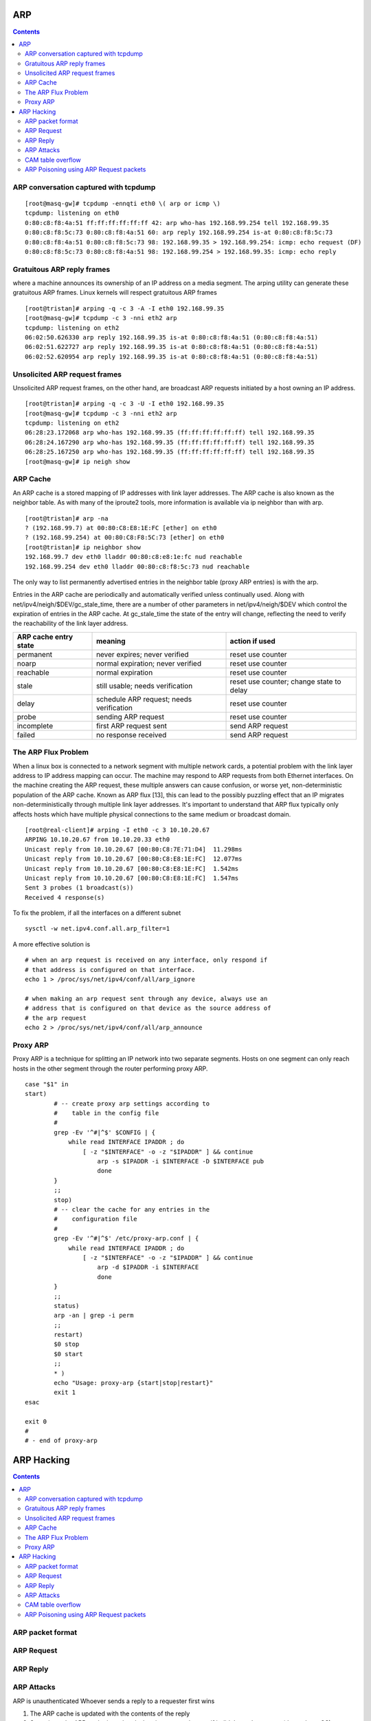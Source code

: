 ARP
===

.. contents::

ARP conversation captured with tcpdump
--------------------------------------

::

        [root@masq-gw]# tcpdump -ennqti eth0 \( arp or icmp \)
        tcpdump: listening on eth0
        0:80:c8:f8:4a:51 ff:ff:ff:ff:ff:ff 42: arp who-has 192.168.99.254 tell 192.168.99.35         
        0:80:c8:f8:5c:73 0:80:c8:f8:4a:51 60: arp reply 192.168.99.254 is-at 0:80:c8:f8:5c:73        
        0:80:c8:f8:4a:51 0:80:c8:f8:5c:73 98: 192.168.99.35 > 192.168.99.254: icmp: echo request (DF)
        0:80:c8:f8:5c:73 0:80:c8:f8:4a:51 98: 192.168.99.254 > 192.168.99.35: icmp: echo reply      


Gratuitous ARP reply frames
---------------------------
where a machine announces its ownership of an IP address on a media segment. The arping utility can generate these gratuitous ARP frames. Linux kernels will respect gratuitous ARP frames

::

        [root@tristan]# arping -q -c 3 -A -I eth0 192.168.99.35
        [root@masq-gw]# tcpdump -c 3 -nni eth2 arp
        tcpdump: listening on eth2
        06:02:50.626330 arp reply 192.168.99.35 is-at 0:80:c8:f8:4a:51 (0:80:c8:f8:4a:51) 
        06:02:51.622727 arp reply 192.168.99.35 is-at 0:80:c8:f8:4a:51 (0:80:c8:f8:4a:51) 
        06:02:52.620954 arp reply 192.168.99.35 is-at 0:80:c8:f8:4a:51 (0:80:c8:f8:4a:51)


Unsolicited ARP request frames
------------------------------
Unsolicited ARP request frames, on the other hand, are broadcast ARP requests initiated by a host owning an IP address.

::

        [root@tristan]# arping -q -c 3 -U -I eth0 192.168.99.35
        [root@masq-gw]# tcpdump -c 3 -nni eth2 arp
        tcpdump: listening on eth2
        06:28:23.172068 arp who-has 192.168.99.35 (ff:ff:ff:ff:ff:ff) tell 192.168.99.35
        06:28:24.167290 arp who-has 192.168.99.35 (ff:ff:ff:ff:ff:ff) tell 192.168.99.35
        06:28:25.167250 arp who-has 192.168.99.35 (ff:ff:ff:ff:ff:ff) tell 192.168.99.35
        [root@masq-gw]# ip neigh show

ARP Cache
---------
An ARP cache is a stored mapping of IP addresses with link layer addresses. The ARP cache is also known as the neighbor table. As with many of the iproute2 tools, more information is available via ip neighbor than with arp.

::

        [root@tristan]# arp -na
        ? (192.168.99.7) at 00:80:C8:E8:1E:FC [ether] on eth0
        ? (192.168.99.254) at 00:80:C8:F8:5C:73 [ether] on eth0
        [root@tristan]# ip neighbor show
        192.168.99.7 dev eth0 lladdr 00:80:c8:e8:1e:fc nud reachable
        192.168.99.254 dev eth0 lladdr 00:80:c8:f8:5c:73 nud reachable

The only way to list permanently advertised entries in the neighbor table (proxy ARP entries) is with the arp.

Entries in the ARP cache are periodically and automatically verified unless continually used. Along with net/ipv4/neigh/$DEV/gc_stale_time, there are a number of other parameters in net/ipv4/neigh/$DEV which control the expiration of entries in the ARP cache. At gc_stale_time the state of the entry will change, reflecting the need to verify the reachability of the link layer address.

+-----------------------+------------------------------------------+-----------------------------+
| ARP cache entry state | meaning                                  | action if used              |
+=======================+==========================================+=============================+
| permanent             | never expires; never verified            | reset use counter           |
+-----------------------+------------------------------------------+-----------------------------+
| noarp                 | normal expiration; never verified        | reset use counter           |
+-----------------------+------------------------------------------+-----------------------------+
| reachable             | normal expiration                        | reset use counter           |
+-----------------------+------------------------------------------+-----------------------------+
| stale                 | still usable; needs verification         | reset use counter; change   |
|                       |                                          | state to delay              |
+-----------------------+------------------------------------------+-----------------------------+
| delay                 | schedule ARP request; needs verification | reset use counter           |
+-----------------------+------------------------------------------+-----------------------------+
| probe                 | sending ARP request                      | reset use counter           |
+-----------------------+------------------------------------------+-----------------------------+
| incomplete            | first ARP request sent                   | send ARP request            |
+-----------------------+------------------------------------------+-----------------------------+
| failed                | no response received                     | send ARP request            |
+-----------------------+------------------------------------------+-----------------------------+

The ARP Flux Problem
--------------------
When a linux box is connected to a network segment with multiple network cards, a potential problem with the link layer address to IP address mapping can occur. The machine may respond to ARP requests from both Ethernet interfaces. On the machine creating the ARP request, these multiple answers can cause confusion, or worse yet, non-deterministic population of the ARP cache. Known as ARP flux [13], this can lead to the possibly puzzling effect that an IP migrates non-deterministically through multiple link layer addresses. It's important to understand that ARP flux typically only affects hosts which have multiple physical connections to the same medium or broadcast domain.

::

        [root@real-client]# arping -I eth0 -c 3 10.10.20.67
        ARPING 10.10.20.67 from 10.10.20.33 eth0
        Unicast reply from 10.10.20.67 [00:80:C8:7E:71:D4]  11.298ms
        Unicast reply from 10.10.20.67 [00:80:C8:E8:1E:FC]  12.077ms
        Unicast reply from 10.10.20.67 [00:80:C8:E8:1E:FC]  1.542ms
        Unicast reply from 10.10.20.67 [00:80:C8:E8:1E:FC]  1.547ms
        Sent 3 probes (1 broadcast(s))
        Received 4 response(s)


To fix the problem, if all the interfaces on a different subnet

::

        sysctl -w net.ipv4.conf.all.arp_filter=1


A more effective solution is

::

        # when an arp request is received on any interface, only respond if 
        # that address is configured on that interface.
        echo 1 > /proc/sys/net/ipv4/conf/all/arp_ignore

        # when making an arp request sent through any device, always use an 
        # address that is configured on that device as the source address of
        # the arp request
        echo 2 > /proc/sys/net/ipv4/conf/all/arp_announce

Proxy ARP
---------
Proxy ARP is a technique for splitting an IP network into two separate segments. Hosts on one segment can only reach hosts in the other segment through the router performing proxy ARP.

::

        case "$1" in
        start)
                # -- create proxy arp settings according to
                #    table in the config file
                #
                grep -Ev '^#|^$' $CONFIG | {
                    while read INTERFACE IPADDR ; do
                        [ -z "$INTERFACE" -o -z "$IPADDR" ] && continue
                            arp -s $IPADDR -i $INTERFACE -D $INTERFACE pub
                            done
                }
                ;;
                stop)
                # -- clear the cache for any entries in the
                #    configuration file
                #
                grep -Ev '^#|^$' /etc/proxy-arp.conf | {
                    while read INTERFACE IPADDR ; do
                        [ -z "$INTERFACE" -o -z "$IPADDR" ] && continue
                            arp -d $IPADDR -i $INTERFACE
                            done
                }
                ;;
                status)
                arp -an | grep -i perm
                ;;
                restart)
                $0 stop
                $0 start
                ;;
                * )
                echo "Usage: proxy-arp {start|stop|restart}"
                exit 1
        esac

        exit 0
        #   
        # - end of proxy-arp


ARP Hacking
===========

.. contents:: 

ARP packet format
-----------------

.. image:: images/arp_packet_format.jpg

ARP Request
-----------

.. image:: images/arp_request.jpg

ARP Reply
---------

.. image:: images/arp_reply.jpg

ARP Attacks
-----------

ARP is unauthenticated
Whoever sends a reply to a requester first wins

#.   The ARP cache is updated with the contents of the reply
#.   Sometimes the ARP cache is updated when it gets a reply even if it didn't send a request (depends on OS)

This is exploited by sending forged REPLY packets to a victim to have them update their ARP cache

*   **Man in the middle** : Poison the victim with you MAC address for the IP address of the gateway, Host communicates with you instead of the gateway
*   **Denial of Service** : Poison the victim with a bogus MAC address and the IP address of the gateway, hosts can't communicate with the gateway
*   **Hub** : A network hub broadcasts all packets to all ports
*   **Switch** : A switch on the other hand maintains a record of whatever addresses are associated with each switch port in its CAM (Content-Addressable Memory)

CAM table overflow
------------------

#.   Attacker sends thousands of bogus MAC addresses to the networ
#.   Switch's CAM table is updated with each MAC
#.   The CAM table can only hold so much data, so at some point it becomes full
#.   The switch then forwards all traffic to al ports again (like a hub)

since switch now acts as a hub, the attacker can now eavesdrop ('sniff') all traffic on that segment

CAM table overflow requires many hundreds if not thousand of spoofed ARPs, very noisy and idenfitable attack. Cisco's port security limits the number of MAC addresses on each switch port. Once the limit is reached switch does not recognise any more MAC addresses on that port.

ARP Poisoning using ARP Request packets
---------------------------------------

Prior to responding to ARP Request packets, the host will update or 'add' the source protocol address (SPA) and source hardware address (SHA) to its cache. ( specified by RFC 826 )

Attacker sends ARP Request to host with the gateways ip address but with attackers MAC address and source addresses.

Using the ARP cache poisoning technique detailed above, if we poison the ARP cache of the victim with a NULL hardware address (00:00:00:00:00:00) for the destination (i.e network gateway). All frames from the victim to the gateway will be forwarded to all switch ports, allowing us to eavesdrop on that communication

Some OSs can be poisoned with their own MAC address for the destination

If a host receives an ARP request or reply with the same protocol address ( IP address ) as its own interface, but with a different hardware (MAC) address. Most Oss will warn the user that a duplicate IP address is in use on the network. Sending many packets like this to the victim could slow down OSs like windows.


